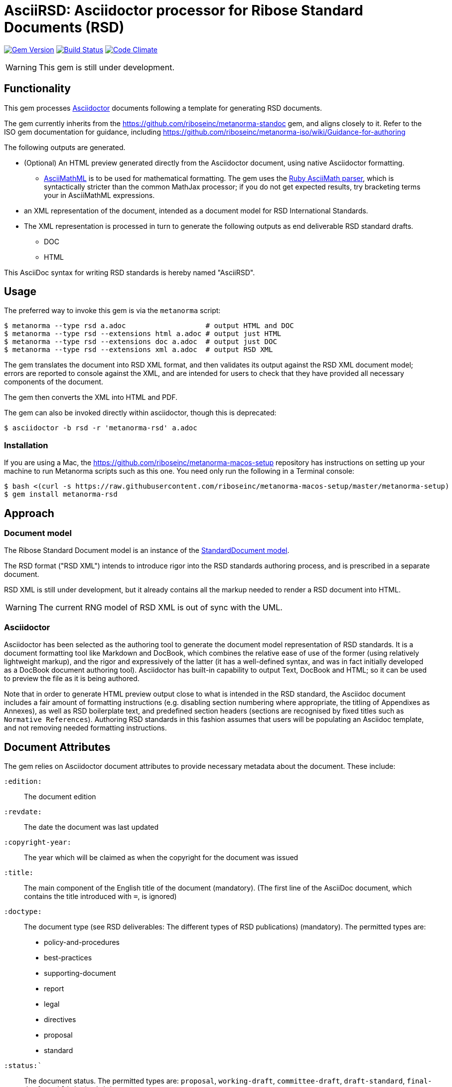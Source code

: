 = AsciiRSD: Asciidoctor processor for Ribose Standard Documents (RSD)

image:https://img.shields.io/gem/v/metanorma-rsd.svg["Gem Version", link="https://rubygems.org/gems/metanorma-rsd"]
image:https://img.shields.io/travis/riboseinc/metanorma-rsd/master.svg["Build Status", link="https://travis-ci.org/riboseinc/metanorma-rsd"]
image:https://codeclimate.com/github/riboseinc/metanorma-rsd/badges/gpa.svg["Code Climate", link="https://codeclimate.com/github/riboseinc/metanorma-rsd"]

WARNING: This gem is still under development.

== Functionality

This gem processes http://asciidoctor.org/[Asciidoctor] documents following
a template for generating RSD documents.

The gem currently inherits from the https://github.com/riboseinc/metanorma-standoc
gem, and aligns closely to it. Refer to the ISO gem documentation
for guidance, including https://github.com/riboseinc/metanorma-iso/wiki/Guidance-for-authoring

The following outputs are generated.

* (Optional) An HTML preview generated directly from the Asciidoctor document,
using native Asciidoctor formatting.
** http://asciimath.org[AsciiMathML] is to be used for mathematical formatting.
The gem uses the https://github.com/asciidoctor/asciimath[Ruby AsciiMath parser],
which is syntactically stricter than the common MathJax processor;
if you do not get expected results, try bracketing terms your in AsciiMathML
expressions.
* an XML representation of the document, intended as a document model for RSD
International Standards.
* The XML representation is processed in turn to generate the following outputs
as end deliverable RSD standard drafts.
** DOC
** HTML

This AsciiDoc syntax for writing RSD standards is hereby named "AsciiRSD".

== Usage

The preferred way to invoke this gem is via the `metanorma` script:

[source,console]
----
$ metanorma --type rsd a.adoc                   # output HTML and DOC
$ metanorma --type rsd --extensions html a.adoc # output just HTML
$ metanorma --type rsd --extensions doc a.adoc  # output just DOC
$ metanorma --type rsd --extensions xml a.adoc  # output RSD XML
----

The gem translates the document into RSD XML format, and then
validates its output against the RSD XML document model; errors are
reported to console against the XML, and are intended for users to
check that they have provided all necessary components of the
document.

The gem then converts the XML into HTML and PDF.

The gem can also be invoked directly within asciidoctor, though this is deprecated:

[source,console]
----
$ asciidoctor -b rsd -r 'metanorma-rsd' a.adoc  
----

=== Installation

If you are using a Mac, the https://github.com/riboseinc/metanorma-macos-setup
repository has instructions on setting up your machine to run Metanorma
scripts such as this one. You need only run the following in a Terminal console:

[source,console]
----
$ bash <(curl -s https://raw.githubusercontent.com/riboseinc/metanorma-macos-setup/master/metanorma-setup)
$ gem install metanorma-rsd
----


== Approach

=== Document model

The Ribose Standard Document model is an instance of the
https://github.com/riboseinc/isodoc-models[StandardDocument model].

The RSD format ("RSD XML") intends to introduce rigor into the RSD
standards authoring process, and is prescribed in a separate document.

RSD XML is still under development, but it already contains all the markup
needed to render a RSD document into HTML.

WARNING: The current RNG model of RSD XML is out of sync with the UML.

=== Asciidoctor

Asciidoctor has been selected as the authoring tool to generate the document
model representation of RSD standards. It is a document formatting tool like
Markdown and DocBook, which combines the relative ease of use of the former
(using relatively lightweight markup), and the rigor and expressively of the
latter (it has a well-defined syntax, and was in fact initially developed as a
DocBook document authoring tool). Asciidoctor has built-in capability to output
Text, DocBook and HTML; so it can be used to preview the file as it is being
authored.

Note that in order to generate HTML preview output close to what is intended
in the RSD standard, the Asciidoc
document includes a fair amount of formatting instructions (e.g. disabling
section numbering where appropriate, the titling of Appendixes as Annexes), as
well as RSD boilerplate text, and predefined section headers (sections are
recognised by fixed titles such as `Normative References`). Authoring RSD
standards in this fashion assumes that users will be populating an Asciidoc
template, and not removing needed formatting instructions.

== Document Attributes

The gem relies on Asciidoctor document attributes to provide necessary
metadata about the document. These include:

`:edition:`:: The document edition

`:revdate:`:: The date the document was last updated

`:copyright-year:`:: The year which will be claimed as when the copyright for
the document was issued

`:title:`:: The main component of the English title of the document
(mandatory). (The first line of the AsciiDoc document, which contains the title
introduced with `=`, is ignored)

`:doctype:`:: The document type (see RSD deliverables: The different types of
RSD publications) (mandatory). The permitted types are:
+
--
* policy-and-procedures
* best-practices
* supporting-document
* report
* legal
* directives
* proposal
* standard
--

`:status:``:: The document status. The permitted types are: `proposal`,
`working-draft`, `committee-draft`, `draft-standard`, `final-draft`,
`published`, `withdrawn`.

`:committee:`:: The name of the relevant RSD committee (mandatory)
`:committee-type:`:: The type of the relevant RSD committee (mandatory): `technical`
or `provisional`.

`:language:` :: The language of the document (only `en` for now)  (mandatory)

`:security:` :: Security level classification, e.g., "confidential", "client confidential"

The attribute `:draft:`, if present, includes review notes in the XML output;
these are otherwise suppressed.

== AsciiRSD features not also present in AsciiISO

* `+[keyword]#...#+`: encodes keywords, such as "MUST", "MUST NOT". (Encoded as
`<span class="keyword">...</span>`.

== Data Models

The RSD Standard Document format is an instance of the
https://github.com/riboseinc/isodoc-models[StandardDocument model]. Details of
this general model can be found on its page. Details of the RSD modifications
to this general model can be found on the https://github.com/riboseinc/rsd[RSD model]
repository.

== Examples

* link:spec/examples/rfc6350.adoc[] is an AsciiRSD version of https://tools.ietf.org/html/rfc6350[RFC 6350].
* link:spec/examples/rfc6350.html[] is an HTML file generated from the AsciiRSD.
* link:spec/examples/rfc6350.doc[] is a Word document generated from the AsciiRSD.
